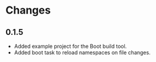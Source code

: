 * Changes 
** 0.1.5
- Added example project for the Boot build tool.
- Added boot task to reload namespaces on file changes. 
